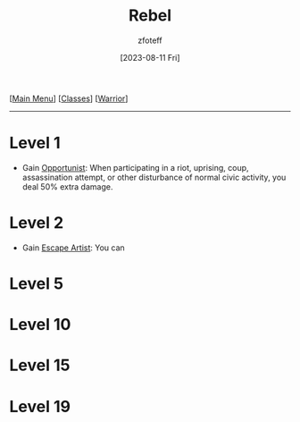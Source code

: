 :PROPERTIES:
:ID:       83fe62a2-eb63-488d-897e-b5b439718f03
:END:
#+title:    Rebel
#+filetags: :DND:warrior:
#+author:   zfoteff
#+date:     [2023-08-11 Fri]
#+summary:  Soldier subclass for the Warrior class
#+HTML_HEAD: <link rel="stylesheet" type="text/css" href="../../static/stylesheets/subclass-style.css" />
#+BEGIN_CENTER
[[[id:7d419730-2064-41f9-80ee-f24ed9b01ac7][Main Menu]]] [[[id:69ef1740-156a-4e42-9493-49ec80a4ac26][Classes]]] [[[id:1846aace-7d40-41af-95e6-4a4d72044af5][Warrior]]]
#+END_CENTER
-----
* Level 1
- Gain _Opportunist_: When participating in a riot, uprising, coup, assassination attempt, or other disturbance of normal civic activity, you deal 50% extra damage.
* Level 2
- Gain _Escape Artist_: You can
* Level 5
* Level 10
* Level 15
* Level 19
